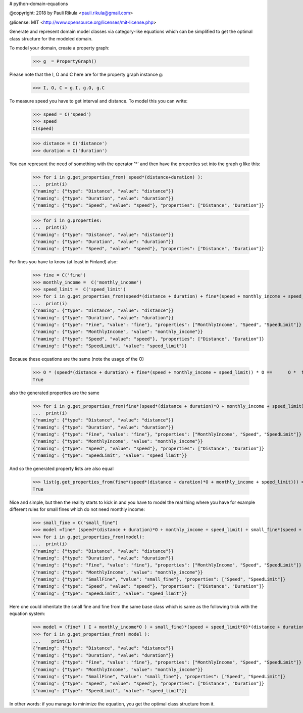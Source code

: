 # python-domain-equations


@copyright: 2018 by Pauli Rikula <pauli.rikula@gmail.com>

@license: MIT <http://www.opensource.org/licenses/mit-license.php>


Generate and represent domain model classes via category-like equations which
can be simplified to get the optimal class structure for the modeled domain.




To model your domain, create a property graph:

    >>> g  = PropertyGraph()

Please note that the I, O and C here are for the property graph instance g:

    >>> I, O, C = g.I, g.O, g.C

To measure speed you have to get interval and distance. To model this you can write:

    >>> speed = C('speed')
    >>> speed
    C(speed)

    >>> distance = C('distance')
    >>> duration = C('duration')

You can represent the need of something with the operator '*' and then 
have the properties set into the graph g like this:

    >>> for i in g.get_properties_from( speed*(distance+duration) ):
    ...  print(i)
    {"naming": {"type": "Distance", "value": "distance"}}
    {"naming": {"type": "Duration", "value": "duration"}}
    {"naming": {"type": "Speed", "value": "speed"}, "properties": ["Distance", "Duration"]}


    >>> for i in g.properties:
    ...  print(i)
    {"naming": {"type": "Distance", "value": "distance"}}
    {"naming": {"type": "Duration", "value": "duration"}}
    {"naming": {"type": "Speed", "value": "speed"}, "properties": ["Distance", "Duration"]}

For fines you have to know (at least in Finland) also:

    >>> fine = C('fine')
    >>> monthly_income =  C('monthly_income')
    >>> speed_limit =  C('speed_limit')
    >>> for i in g.get_properties_from(speed*(distance + duration) + fine*(speed + monthly_income + speed_limit)):
    ...  print(i)
    {"naming": {"type": "Distance", "value": "distance"}}
    {"naming": {"type": "Duration", "value": "duration"}}
    {"naming": {"type": "Fine", "value": "fine"}, "properties": ["MonthlyIncome", "Speed", "SpeedLimit"]}
    {"naming": {"type": "MonthlyIncome", "value": "monthly_income"}}
    {"naming": {"type": "Speed", "value": "speed"}, "properties": ["Distance", "Duration"]}
    {"naming": {"type": "SpeedLimit", "value": "speed_limit"}}

Because these equations are the same (note the usage of the O)

    >>> O * (speed*(distance + duration) + fine*(speed + monthly_income + speed_limit)) * O ==      O *  fine*(speed*(distance + duration)*O + monthly_income + speed_limit) * O
    True

also the generated properties are the same

    >>> for i in g.get_properties_from(fine*(speed*(distance + duration)*O + monthly_income + speed_limit)):
    ...  print(i)
    {"naming": {"type": "Distance", "value": "distance"}}
    {"naming": {"type": "Duration", "value": "duration"}}
    {"naming": {"type": "Fine", "value": "fine"}, "properties": ["MonthlyIncome", "Speed", "SpeedLimit"]}
    {"naming": {"type": "MonthlyIncome", "value": "monthly_income"}}
    {"naming": {"type": "Speed", "value": "speed"}, "properties": ["Distance", "Duration"]}
    {"naming": {"type": "SpeedLimit", "value": "speed_limit"}}

And so the generated property lists are also equal

    >>> list(g.get_properties_from(fine*(speed*(distance + duration)*O + monthly_income + speed_limit))) ==         list(g.get_properties_from(speed*(distance + duration) + fine*(speed + monthly_income + speed_limit)))
    True

Nice and simple, but then the reality starts to kick in and you have to model the real thing where you have for example
different rules for small fines which do not need monthly income:

    >>> small_fine = C("small_fine")
    >>> model =fine* (speed*(distance + duration)*O + monthly_income + speed_limit) + small_fine*(speed + speed_limit)*O
    >>> for i in g.get_properties_from(model):
    ...  print(i)
    {"naming": {"type": "Distance", "value": "distance"}}
    {"naming": {"type": "Duration", "value": "duration"}}
    {"naming": {"type": "Fine", "value": "fine"}, "properties": ["MonthlyIncome", "Speed", "SpeedLimit"]}
    {"naming": {"type": "MonthlyIncome", "value": "monthly_income"}}
    {"naming": {"type": "SmallFine", "value": "small_fine"}, "properties": ["Speed", "SpeedLimit"]}
    {"naming": {"type": "Speed", "value": "speed"}, "properties": ["Distance", "Duration"]}
    {"naming": {"type": "SpeedLimit", "value": "speed_limit"}}

Here one could inheritate the small fine and fine from the same base class which is same as the following trick
with the equation system:
    >>> model = (fine* ( I + monthly_income*O ) + small_fine)*(speed + speed_limit*O)*(distance + duration)
    >>> for i in g.get_properties_from( model ):
    ...    print(i)
    {"naming": {"type": "Distance", "value": "distance"}}
    {"naming": {"type": "Duration", "value": "duration"}}
    {"naming": {"type": "Fine", "value": "fine"}, "properties": ["MonthlyIncome", "Speed", "SpeedLimit"]}
    {"naming": {"type": "MonthlyIncome", "value": "monthly_income"}}
    {"naming": {"type": "SmallFine", "value": "small_fine"}, "properties": ["Speed", "SpeedLimit"]}
    {"naming": {"type": "Speed", "value": "speed"}, "properties": ["Distance", "Duration"]}
    {"naming": {"type": "SpeedLimit", "value": "speed_limit"}}


In other words: if you manage to minimize the equation, you get the optimal class structure from it. 



